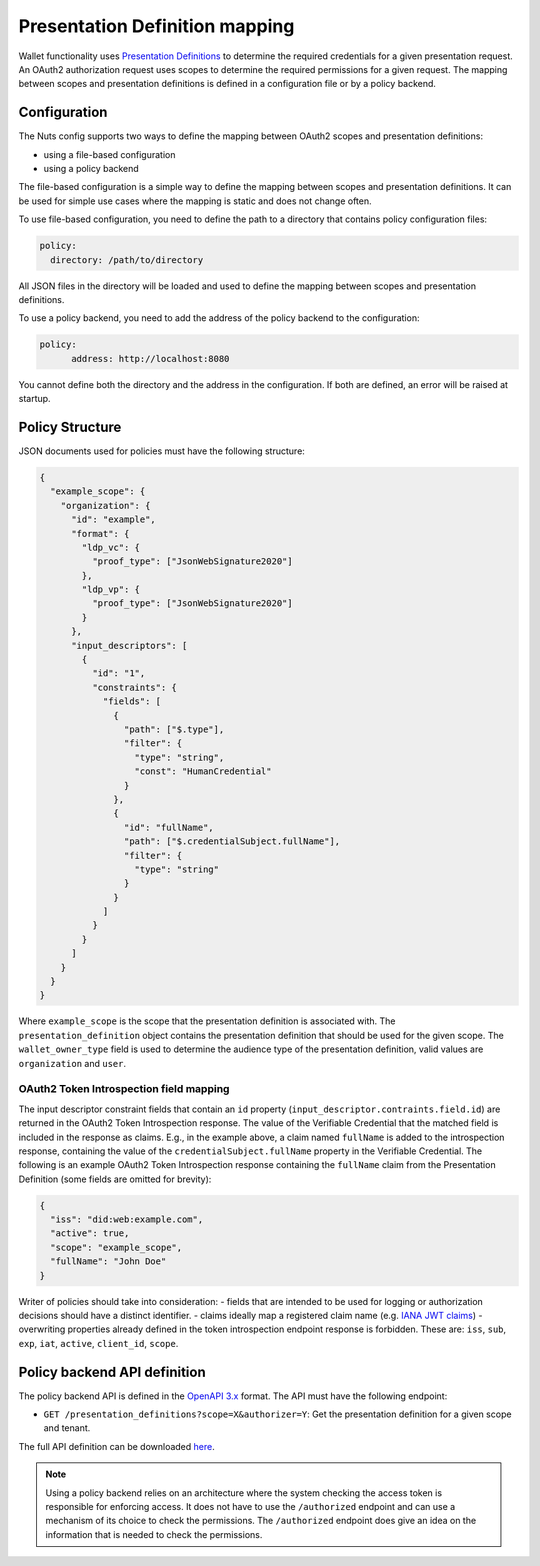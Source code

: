.. _pex:

Presentation Definition mapping
###############################

Wallet functionality uses `Presentation Definitions <https://identity.foundation/presentation-exchange/>`_ to determine the required credentials for a given presentation request.
An OAuth2 authorization request uses scopes to determine the required permissions for a given request.
The mapping between scopes and presentation definitions is defined in a configuration file or by a policy backend.

Configuration
*************

The Nuts config supports two ways to define the mapping between OAuth2 scopes and presentation definitions:

- using a file-based configuration
- using a policy backend

The file-based configuration is a simple way to define the mapping between scopes and presentation definitions.
It can be used for simple use cases where the mapping is static and does not change often.

To use file-based configuration, you need to define the path to a directory that contains policy configuration files:

.. code-block:: yaml

    policy:
      directory: /path/to/directory

All JSON files in the directory will be loaded and used to define the mapping between scopes and presentation definitions.

To use a policy backend, you need to add the address of the policy backend to the configuration:

.. code-block:: yaml

    policy:
	  address: http://localhost:8080

You cannot define both the directory and the address in the configuration. If both are defined, an error will be raised at startup.

Policy Structure
****************

JSON documents used for policies must have the following structure:

.. code-block:: json

    {
      "example_scope": {
        "organization": {
          "id": "example",
          "format": {
            "ldp_vc": {
              "proof_type": ["JsonWebSignature2020"]
            },
            "ldp_vp": {
              "proof_type": ["JsonWebSignature2020"]
            }
          },
          "input_descriptors": [
            {
              "id": "1",
              "constraints": {
                "fields": [
                  {
                    "path": ["$.type"],
                    "filter": {
                      "type": "string",
                      "const": "HumanCredential"
                    }
                  },
                  {
                    "id": "fullName",
                    "path": ["$.credentialSubject.fullName"],
                    "filter": {
                      "type": "string"
                    }
                  }
                ]
              }
            }
          ]
        }
      }
    }

Where ``example_scope`` is the scope that the presentation definition is associated with.
The ``presentation_definition`` object contains the presentation definition that should be used for the given scope.
The ``wallet_owner_type`` field is used to determine the audience type of the presentation definition, valid values are ``organization`` and ``user``.

OAuth2 Token Introspection field mapping
^^^^^^^^^^^^^^^^^^^^^^^^^^^^^^^^^^^^^^^^

The input descriptor constraint fields that contain an ``id`` property (``input_descriptor.contraints.field.id``) are returned in the OAuth2 Token Introspection response.
The value of the Verifiable Credential that the matched field is included in the response as claims.
E.g., in the example above, a claim named ``fullName`` is added to the introspection response, containing the value of the ``credentialSubject.fullName`` property in the Verifiable Credential.
The following is an example OAuth2 Token Introspection response containing the ``fullName`` claim from the Presentation Definition
(some fields are omitted for brevity):

.. code-block:: json

  {
    "iss": "did:web:example.com",
    "active": true,
    "scope": "example_scope",
    "fullName": "John Doe"
  }

Writer of policies should take into consideration:
- fields that are intended to be used for logging or authorization decisions should have a distinct identifier.
- claims ideally map a registered claim name (e.g. `IANA JWT claims <https://www.iana.org/assignments/jwt/jwt.xhtml#claims>`_)
- overwriting properties already defined in the token introspection endpoint response is forbidden. These are: ``iss``, ``sub``, ``exp``, ``iat``, ``active``, ``client_id``, ``scope``.

Policy backend API definition
*****************************

The policy backend API is defined in the `OpenAPI 3.x <https://spec.openapis.org/oas/latest.html>`_ format.
The API must have the following endpoint:

- ``GET /presentation_definitions?scope=X&authorizer=Y``: Get the presentation definition for a given scope and tenant.

The full API definition can be downloaded `here <../../_static/policy/v1.yaml>`_.

.. note::

	Using a policy backend relies on an architecture where the system checking the access token is responsible for enforcing access.
	It does not have to use the ``/authorized`` endpoint and can use a mechanism of its choice to check the permissions.
	The ``/authorized`` endpoint does give an idea on the information that is needed to check the permissions.
